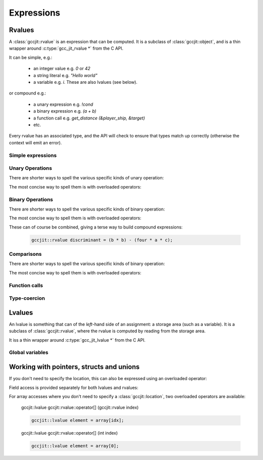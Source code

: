 .. Copyright (C) 2014 Free Software Foundation, Inc.
   Originally contributed by David Malcolm <dmalcolm@redhat.com>

   This is free software: you can redistribute it and/or modify it
   under the terms of the GNU General Public License as published by
   the Free Software Foundation, either version 3 of the License, or
   (at your option) any later version.

   This program is distributed in the hope that it will be useful, but
   WITHOUT ANY WARRANTY; without even the implied warranty of
   MERCHANTABILITY or FITNESS FOR A PARTICULAR PURPOSE.  See the GNU
   General Public License for more details.

   You should have received a copy of the GNU General Public License
   along with this program.  If not, see
   <http://www.gnu.org/licenses/>.

.. default-domain:: cpp

Expressions
===========

Rvalues
-------
.. class:: gccjit::rvalue

A :class:`gccjit::rvalue` is an expression that can be computed.  It is a
subclass of :class:`gccjit::object`, and is a thin wrapper around
:c:type:`gcc_jit_rvalue *` from the C API.

It can be simple, e.g.:

  * an integer value e.g. `0` or `42`
  * a string literal e.g. `"Hello world"`
  * a variable e.g. `i`.  These are also lvalues (see below).

or compound e.g.:

  * a unary expression e.g. `!cond`
  * a binary expression e.g. `(a + b)`
  * a function call e.g. `get_distance (&player_ship, &target)`
  * etc.

Every rvalue has an associated type, and the API will check to ensure
that types match up correctly (otherwise the context will emit an error).

.. function:: gccjit::type gccjit::rvalue::get_type ()

  Get the type of this rvalue.


Simple expressions
******************

.. function:: gccjit::rvalue \
              gccjit::context::new_rvalue (gccjit::type numeric_type, \
                                           int value) const

   Given a numeric type (integer or floating point), build an rvalue for
   the given constant :c:type:`int` value.

.. function:: gccjit::rvalue \
              gccjit::context::new_rvalue (gccjit::type numeric_type, \
                                           long value) const

   Given a numeric type (integer or floating point), build an rvalue for
   the given constant :c:type:`long` value.

.. function::  gccjit::rvalue \
               gccjit::context::zero (gccjit::type numeric_type) const

   Given a numeric type (integer or floating point), get the rvalue for
   zero.  Essentially this is just a shortcut for:

   .. code-block:: c++

      ctxt.new_rvalue (numeric_type, 0)

.. function::  gccjit::rvalue \
               gccjit::context::one (gccjit::type numeric_type) const

   Given a numeric type (integer or floating point), get the rvalue for
   zero.  Essentially this is just a shortcut for:

   .. code-block:: c++

      ctxt.new_rvalue (numeric_type, 1)

.. function::  gccjit::rvalue \
               gccjit::context::new_rvalue (gccjit::type numeric_type, \
                                            double value) const

   Given a numeric type (integer or floating point), build an rvalue for
   the given constant :c:type:`double` value.

.. function:: gccjit::rvalue \
              gccjit::context::new_rvalue (gccjit::type pointer_type, \
                                           void *value) const

   Given a pointer type, build an rvalue for the given address.

.. function:: gccjit::rvalue \
              gccjit::context::new_rvalue (const std::string &value) const

   Generate an rvalue of type :c:data:`GCC_JIT_TYPE_CONST_CHAR_PTR` for
   the given string.  This is akin to a string literal.


Unary Operations
****************

.. function:: gccjit::rvalue  \
              gccjit::context::new_unary_op (enum gcc_jit_unary_op, \
                                             gccjit::type result_type, \
                                             gccjit::rvalue rvalue, \
                                             gccjit::location loc)

   Build a unary operation out of an input rvalue.

   Parameter ``loc`` is optional.

   This is a thin wrapper around the C API's
   :c:func:`gcc_jit_context_new_unary_op` and the available unary
   operations are documented there.

There are shorter ways to spell the various specific kinds of unary
operation:

.. function:: gccjit::rvalue \
              gccjit::context::new_minus (gccjit::type result_type, \
                                          gccjit::rvalue a, \
                                          gccjit::location loc)

   Negate an arithmetic value; for example:

   .. code-block:: c++

      gccjit::rvalue negpi = ctxt.new_minus (t_double, pi);

   builds the equivalent of this C expression:

   .. code-block:: c

      -pi

.. function:: gccjit::rvalue \
              new_bitwise_negate (gccjit::type result_type, \
                                  gccjit::rvalue a, \
                                  gccjit::location loc)

   Bitwise negation of an integer value (one's complement); for example:

   .. code-block:: c++

      gccjit::rvalue mask = ctxt.new_bitwise_negate (t_int, a);

   builds the equivalent of this C expression:

   .. code-block:: c

      ~a

.. function:: gccjit::rvalue \
              new_logical_negate (gccjit::type result_type, \
                                  gccjit::rvalue a, \
                                  gccjit::location loc)

   Logical negation of an arithmetic or pointer value; for example:

   .. code-block:: c++

      gccjit::rvalue guard = ctxt.new_logical_negate (t_bool, cond);

   builds the equivalent of this C expression:

   .. code-block:: c

      !cond


The most concise way to spell them is with overloaded operators:

.. function:: gccjit::rvalue operator- (gccjit::rvalue a)

   .. code-block:: c++

     gccjit::rvalue negpi = -pi;


.. function:: gccjit::rvalue operator~ (gccjit::rvalue a)

   .. code-block:: c++

      gccjit::rvalue mask = ~a;

.. function:: gccjit::rvalue operator! (gccjit::rvalue a)

   .. code-block:: c++

      gccjit::rvalue guard = !cond;


Binary Operations
*****************

.. function:: gccjit::rvalue\
              gccjit::context::new_binary_op (enum gcc_jit_binary_op, \
                                              gccjit::type result_type, \
                                              gccjit::rvalue a, \
                                              gccjit::rvalue b, \
                                              gccjit::location loc)

   Build a binary operation out of two constituent rvalues.

   Parameter ``loc`` is optional.

   This is a thin wrapper around the C API's
   :c:func:`gcc_jit_context_new_binary_op` and the available binary
   operations are documented there.

There are shorter ways to spell the various specific kinds of binary
operation:

.. function:: gccjit::rvalue \
              gccjit::context::new_plus (gccjit::type result_type, \
                                         gccjit::rvalue a, gccjit::rvalue b, \
                                         gccjit::location loc)

.. function:: gccjit::rvalue \
              gccjit::context::new_minus (gccjit::type result_type, \
                                          gccjit::rvalue a, gccjit::rvalue b, \
                                          gccjit::location loc)

.. function:: gccjit::rvalue \
              gccjit::context::new_mult (gccjit::type result_type, \
                                         gccjit::rvalue a, gccjit::rvalue b, \
                                         gccjit::location loc)

.. function:: gccjit::rvalue \
              gccjit::context::new_divide (gccjit::type result_type, \
                                           gccjit::rvalue a, gccjit::rvalue b, \
                                           gccjit::location loc)

.. function:: gccjit::rvalue \
              gccjit::context::new_modulo (gccjit::type result_type, \
                                           gccjit::rvalue a, gccjit::rvalue b, \
                                           gccjit::location loc)

.. function:: gccjit::rvalue \
              gccjit::context::new_bitwise_and (gccjit::type result_type, \
                                                gccjit::rvalue a, gccjit::rvalue b, \
                                                gccjit::location loc)

.. function:: gccjit::rvalue \
              gccjit::context::new_bitwise_xor (gccjit::type result_type, \
                                                gccjit::rvalue a, gccjit::rvalue b, \
                                                gccjit::location loc)

.. function:: gccjit::rvalue \
              gccjit::context::new_bitwise_or (gccjit::type result_type, \
                                               gccjit::rvalue a, gccjit::rvalue b, \
                                               gccjit::location loc)

.. function:: gccjit::rvalue \
              gccjit::context::new_logical_and (gccjit::type result_type, \
                                                gccjit::rvalue a, gccjit::rvalue b, \
                                                gccjit::location loc)

.. function:: gccjit::rvalue \
              gccjit::context::new_logical_or (gccjit::type result_type, \
                                               gccjit::rvalue a, gccjit::rvalue b, \
                                               gccjit::location loc)

The most concise way to spell them is with overloaded operators:

.. function:: gccjit::rvalue operator+ (gccjit::rvalue a, gccjit::rvalue b)

   .. code-block:: c++

      gccjit::rvalue sum = a + b;

.. function:: gccjit::rvalue operator- (gccjit::rvalue a, gccjit::rvalue b)

   .. code-block:: c++

      gccjit::rvalue diff = a - b;

.. function:: gccjit::rvalue operator* (gccjit::rvalue a, gccjit::rvalue b)

   .. code-block:: c++

      gccjit::rvalue prod = a * b;

.. function:: gccjit::rvalue operator/ (gccjit::rvalue a, gccjit::rvalue b)

   .. code-block:: c++

      gccjit::rvalue result = a / b;

.. function:: gccjit::rvalue operator% (gccjit::rvalue a, gccjit::rvalue b)

   .. code-block:: c++

      gccjit::rvalue mod = a % b;

.. function:: gccjit::rvalue operator& (gccjit::rvalue a, gccjit::rvalue b)

   .. code-block:: c++

      gccjit::rvalue x = a & b;

.. function:: gccjit::rvalue operator^ (gccjit::rvalue a, gccjit::rvalue b)

   .. code-block:: c++

      gccjit::rvalue x = a ^ b;

.. function:: gccjit::rvalue operator| (gccjit::rvalue a, gccjit::rvalue b)

   .. code-block:: c++

      gccjit::rvalue x = a | b;

.. function:: gccjit::rvalue operator&& (gccjit::rvalue a, gccjit::rvalue b)

   .. code-block:: c++

      gccjit::rvalue cond = a && b;

.. function:: gccjit::rvalue operator|| (gccjit::rvalue a, gccjit::rvalue b)

   .. code-block:: c++

      gccjit::rvalue cond = a || b;

These can of course be combined, giving a terse way to build compound
expressions:

   .. code-block:: c++

      gccjit::rvalue discriminant = (b * b) - (four * a * c);


Comparisons
***********

.. function:: gccjit::rvalue \
              gccjit::context::new_comparison (enum gcc_jit_comparison,\
                                               gccjit::rvalue a, \
                                               gccjit::rvalue b, \
                                               gccjit::location loc)

   Build a boolean rvalue out of the comparison of two other rvalues.

   Parameter ``loc`` is optional.

   This is a thin wrapper around the C API's
   :c:func:`gcc_jit_context_new_comparison` and the available kinds
   of comparison are documented there.

There are shorter ways to spell the various specific kinds of binary
operation:

.. function:: gccjit::rvalue \
              gccjit::context::new_eq (gccjit::rvalue a, gccjit::rvalue b, \
                                       gccjit::location loc)

.. function:: gccjit::rvalue \
              gccjit::context::new_ne (gccjit::rvalue a, gccjit::rvalue b, \
                                       gccjit::location loc)

.. function:: gccjit::rvalue \
              gccjit::context::new_lt (gccjit::rvalue a, gccjit::rvalue b, \
                                       gccjit::location loc)

.. function:: gccjit::rvalue \
              gccjit::context::new_le (gccjit::rvalue a, gccjit::rvalue b, \
                                       gccjit::location loc)

.. function:: gccjit::rvalue \
              gccjit::context::new_gt (gccjit::rvalue a, gccjit::rvalue b, \
                                       gccjit::location loc)

.. function:: gccjit::rvalue \
              gccjit::context::new_ge (gccjit::rvalue a, gccjit::rvalue b, \
                                       gccjit::location loc)

The most concise way to spell them is with overloaded operators:

.. function:: gccjit::rvalue \
              operator== (gccjit::rvalue a, gccjit::rvalue b)

   .. code-block:: c++

      gccjit::rvalue cond = (a == ctxt.zero (t_int));

.. function:: gccjit::rvalue \
              operator!= (gccjit::rvalue a, gccjit::rvalue b)

   .. code-block:: c++

      gccjit::rvalue cond = (i != j);

.. function:: gccjit::rvalue \
              operator< (gccjit::rvalue a, gccjit::rvalue b)

   .. code-block:: c++

      gccjit::rvalue cond = i < n;

.. function:: gccjit::rvalue \
              operator<= (gccjit::rvalue a, gccjit::rvalue b)

   .. code-block:: c++

      gccjit::rvalue cond = i <= n;

.. function:: gccjit::rvalue \
              operator> (gccjit::rvalue a, gccjit::rvalue b)

   .. code-block:: c++

      gccjit::rvalue cond = (ch > limit);

.. function:: gccjit::rvalue \
              operator>= (gccjit::rvalue a, gccjit::rvalue b)

   .. code-block:: c++

      gccjit::rvalue cond = (score >= ctxt.new_rvalue (t_int, 100));

.. TODO: beyond this point

Function calls
**************
.. function:: gcc_jit_rvalue *\
              gcc_jit_context_new_call (gcc_jit_context *ctxt,\
                                        gcc_jit_location *loc,\
                                        gcc_jit_function *func,\
                                        int numargs , gcc_jit_rvalue **args)

   Given a function and the given table of argument rvalues, construct a
   call to the function, with the result as an rvalue.

   .. note::

      :func:`gccjit::context::new_call` merely builds a
      :class:`gccjit::rvalue` i.e. an expression that can be evaluated,
      perhaps as part of a more complicated expression.
      The call *won't* happen unless you add a statement to a function
      that evaluates the expression.

      For example, if you want to call a function and discard the result
      (or to call a function with ``void`` return type), use
      :func:`gccjit::block::add_eval`:

      .. code-block:: c++

         /* Add "(void)printf (arg0, arg1);".  */
         block.add_eval (ctxt.new_call (printf_func, arg0, arg1));

Type-coercion
*************

.. function:: gccjit::rvalue \
              gccjit::context::new_cast (gccjit::rvalue rvalue,\
                                         gccjit::type type, \
                                         gccjit::location loc)

   Given an rvalue of T, construct another rvalue of another type.

   Currently only a limited set of conversions are possible:

     * int <-> float
     * int <-> bool
     * P*  <-> Q*, for pointer types P and Q

Lvalues
-------

.. class:: gccjit::lvalue

An lvalue is something that can of the *left*-hand side of an assignment:
a storage area (such as a variable).  It is a subclass of
:class:`gccjit::rvalue`, where the rvalue is computed by reading from the
storage area.

It iss a thin wrapper around :c:type:`gcc_jit_lvalue *` from the C API.

.. function:: gccjit::rvalue \
              gccjit::lvalue::get_address (gccjit::location loc)

   Take the address of an lvalue; analogous to:

   .. code-block:: c

     &(EXPR)

   in C.

   Parameter "loc" is optional.

Global variables
****************

.. function:: gccjit::lvalue \
              gccjit::context::new_global (enum gcc_jit_global_kind,\
                                           gccjit::type type, \
                                           const char *name, \
                                           gccjit::location loc)

   Add a new global variable of the given type and name to the context.

   This is a thin wrapper around :c:func:`gcc_jit_context_new_global` from
   the C API; the "kind" parameter has the same meaning as there.

Working with pointers, structs and unions
-----------------------------------------

.. function:: gccjit::lvalue \
              gccjit::rvalue::dereference (gccjit::location loc)

   Given an rvalue of pointer type ``T *``, dereferencing the pointer,
   getting an lvalue of type ``T``.  Analogous to:

   .. code-block:: c++

     *(EXPR)

   in C.

   Parameter "loc" is optional.

If you don't need to specify the location, this can also be expressed using
an overloaded operator:

.. function:: gccjit::lvalue \
              gccjit::rvalue::operator* ();

   .. code-block:: c++

      gccjit::lvalue content = *ptr;

Field access is provided separately for both lvalues and rvalues:

.. function:: gccjit::lvalue \
              gccjit::lvalue::access_field (gccjit::field field, \
                                            gccjit::location loc)

   Given an lvalue of struct or union type, access the given field,
   getting an lvalue of the field's type.  Analogous to:

   .. code-block:: c++

      (EXPR).field = ...;

   in C.

.. function:: gccjit::rvalue \
              gccjit::rvalue::access_field (gccjit::field field, \
                                            gccjit::location loc)

   Given an rvalue of struct or union type, access the given field
   as an rvalue.  Analogous to:

   .. code-block:: c++

      (EXPR).field

   in C.

.. function:: gccjit::lvalue \
              gccjit::rvalue::dereference_field (gccjit::field field, \
                                                 gccjit::location loc)

   Given an rvalue of pointer type ``T *`` where T is of struct or union
   type, access the given field as an lvalue.  Analogous to:

   .. code-block:: c++

      (EXPR)->field

   in C, itself equivalent to ``(*EXPR).FIELD``.

.. function:: gccjit::lvalue \
              gccjit::context::new_array_access (gccjit::rvalue ptr, \
                                                 gccjit::rvalue index, \
                                                 gccjit::location loc)

   Given an rvalue of pointer type ``T *``, get at the element `T` at
   the given index, using standard C array indexing rules i.e. each
   increment of ``index`` corresponds to ``sizeof(T)`` bytes.
   Analogous to:

   .. code-block:: c++

      PTR[INDEX]

   in C (or, indeed, to ``PTR + INDEX``).

   Parameter "loc" is optional.

For array accesses where you don't need to specify a :class:`gccjit::location`,
two overloaded operators are available:

    gccjit::lvalue gccjit::rvalue::operator[] (gccjit::rvalue index)

    .. code-block:: c++

       gccjit::lvalue element = array[idx];

    gccjit::lvalue gccjit::rvalue::operator[] (int index)

    .. code-block:: c++

       gccjit::lvalue element = array[0];
